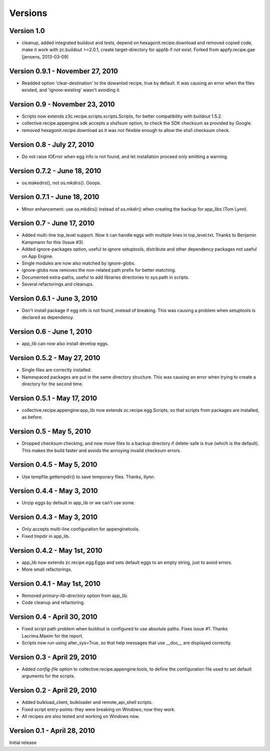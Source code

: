 Versions
========

Version 1.0
-----------

- cleanup, added integrated buildout and tests, depend on 
  hexagonit.recipe.download and removed copied code,
  make it work with zc.buildout >=2.0.1,
  create target-directory for applib if not exist.
  Forked from appfy.recipe.gae
  [jensens, 2013-03-09]

Version 0.9.1 - November 27, 2010
---------------------------------
- Readded option 'clear-destination' to the dowanlod recipe, true by default.
  It was causing an error when the files existed, and 'ignore-existing' wasn't
  avoiding it.


Version 0.9 - November 23, 2010
-------------------------------
- Scripts now extends z3c.recipe.scripts.scripts.Scripts, for better
  compatibility with buildout 1.5.2.
- collective.recipe.appengine.sdk accepts a sha1sum option, to check the SDK checksum as
  provided by Google.
- removed hexagonit.recipe.download as it was not flexible enough to allow
  the sha1 checksum check.


Version 0.8 - July 27, 2010
---------------------------
- Do not raise IOError when egg info is not found, and let installation
  proceed only emitting a warning.


Version 0.7.2 - June 18, 2010
-----------------------------
- os.makedirs(), not os.mkdirs(). Ooops.


Version 0.7.1 - June 18, 2010
-----------------------------
- Minor enhancement: use os.mkdirs() instead of os.mkdir() when creating the
  backup for app_libs (Tom Lynn).


Version 0.7 - June 17, 2010
---------------------------
- Added multi-line top_level support. Now it can handle eggs with multiple
  lines in top_level.txt. Thanks to Benjamin Kampmann for this (Issue #3).

- Added ignore-packages option, useful to ignore setuptools, distribute and
  other dependency packages not useful on App Engine.

- Single modules are now also matched by ignore-globs.

- ignore-globs now removes the non-related path prefix for better matching.

- Documented extra-paths, useful to add libraries directories to sys.path in
  scripts.

- Several refactorings and cleanups.


Version 0.6.1 - June 3, 2010
----------------------------
- Don't install package if egg info is not found, instead of breaking. This
  was causing a problem when setuptools is declared as dependency.


Version 0.6 - June 1, 2010
--------------------------
- app_lib can now also install develop eggs.


Version 0.5.2 - May 27, 2010
----------------------------
- Single files are correctly installed.
- Namespaced packages are put in the same directory structure. This was causing
  an error when trying to create a directory for the second time.


Version 0.5.1 - May 17, 2010
----------------------------
- collective.recipe.appengine:app_lib now extends zc.recipe.egg.Scripts, so that scripts
  from packages are installed, as before.


Version 0.5 - May 5, 2010
---------------------------
- Dropped checksum checking, and now move files to a backup directory if
  delete-safe is `true` (which is the default). This makes the build faster
  and avoids the annoying invalid checksum errors.


Version 0.4.5 - May 5, 2010
---------------------------
- Use tempfile.gettempdir() to save temporary files. Thanks, tlynn.


Version 0.4.4 - May 3, 2010
---------------------------
- Unzip eggs by default in app_lib or we can't use some.


Version 0.4.3 - May 3, 2010
---------------------------
- Only accepts multi-line configuration for appenginetools.

- Fixed tmpdir in app_lib.


Version 0.4.2 - May 1st, 2010
-----------------------------
- app_lib now extends zc.recipe.egg.Eggs and sets default eggs to an empty
  string, just to avoid errors.

- More small refactorings.


Version 0.4.1 - May 1st, 2010
-----------------------------
- Removed `primary-lib-directory` option from app_lib.

- Code cleanup and refactoring.


Version 0.4 - April 30, 2010
----------------------------
- Fixed script path problem when buildout is configured to use absolute paths.
  Fixes issue #1. Thanks Lacrima.Maxim for the report.

- Scripts now run using alter_sys=True, so that help messages that use __doc__
  are displayed correctly.


Version 0.3 - April 29, 2010
----------------------------
- Added `config-file` option to collective.recipe.appengine:tools, to define the
  configuration file used to set default arguments for the scripts.


Version 0.2 - April 29, 2010
----------------------------
- Added bulkload_client, bulkloader and remote_api_shell scripts.

- Fixed script entry-points: they were breaking on Windows; now they work.

- All recipes are also tested and working on Windows now.


Version 0.1 - April 28, 2010
----------------------------
Initial release
